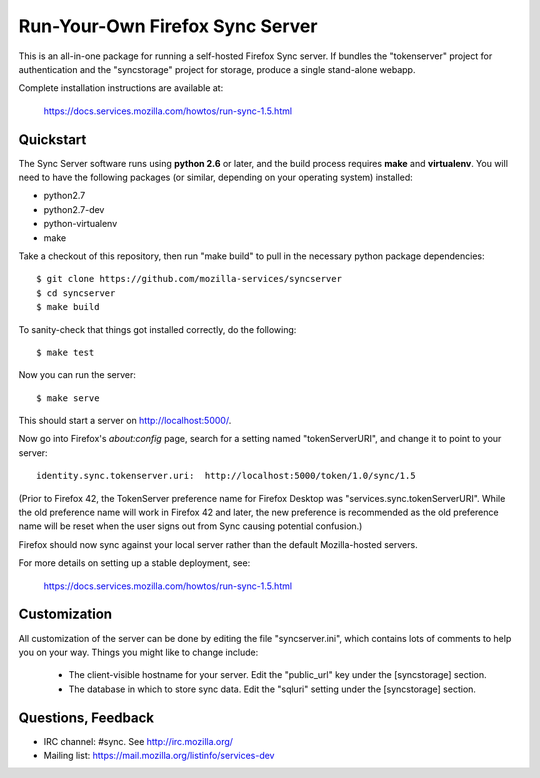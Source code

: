 Run-Your-Own Firefox Sync Server
================================

This is an all-in-one package for running a self-hosted Firefox Sync server.
If bundles the "tokenserver" project for authentication and the "syncstorage"
project for storage, produce a single stand-alone webapp.

Complete installation instructions are available at:

   https://docs.services.mozilla.com/howtos/run-sync-1.5.html


Quickstart
----------

The Sync Server software runs using **python 2.6** or later, and the build
process requires **make** and **virtualenv**.  You will need to have the
following packages (or similar, depending on your operating system) installed:

- python2.7
- python2.7-dev
- python-virtualenv
- make

Take a checkout of this repository, then run "make build" to pull in the 
necessary python package dependencies::

    $ git clone https://github.com/mozilla-services/syncserver
    $ cd syncserver
    $ make build

To sanity-check that things got installed correctly, do the following::

    $ make test

Now you can run the server::

    $ make serve

This should start a server on http://localhost:5000/.  

Now go into Firefox's `about:config` page, search for a setting named
"tokenServerURI", and change it to point to your server::

    identity.sync.tokenserver.uri:  http://localhost:5000/token/1.0/sync/1.5

(Prior to Firefox 42, the TokenServer preference name for Firefox Desktop was
"services.sync.tokenServerURI". While the old preference name will work in
Firefox 42 and later, the new preference is recommended as the old preference
name will be reset when the user signs out from Sync causing potential
confusion.)

Firefox should now sync against your local server rather than the default
Mozilla-hosted servers.

For more details on setting up a stable deployment, see:

   https://docs.services.mozilla.com/howtos/run-sync-1.5.html


Customization
-------------

All customization of the server can be done by editing the file
"syncserver.ini", which contains lots of comments to help you on
your way.  Things you might like to change include:

    * The client-visible hostname for your server.  Edit the "public_url"
      key under the [syncstorage] section.

    * The database in which to store sync data.  Edit the "sqluri" setting
      under the [syncstorage] section.


Questions, Feedback
-------------------

- IRC channel: #sync. See http://irc.mozilla.org/
- Mailing list: https://mail.mozilla.org/listinfo/services-dev
